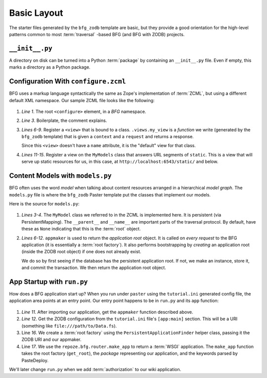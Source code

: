 ============
Basic Layout
============

The starter files generated by the ``bfg_zodb`` template are basic,
but they provide a good orientation for the high-level patterns common
to most :term:`traversal` -based BFG (and BFG with ZODB) projects.

``__init__.py``
---------------

A directory on disk can be turned into a Python :term:`package` by
containing an ``__init__.py`` file.  Even if empty, this marks a
directory as a Python package.

Configuration With ``configure.zcml``
--------------------------------------

BFG uses a markup language syntactically the same as Zope's
implementation of :term:`ZCML`, but using a different default XML
namespace.  Our sample ZCML file looks like the following:

   .. literalinclude:: src/basiclayout/tutorial/configure.zcml
      :linenos:
      :language: xml

#. *Line 1*.  The root ``<configure>`` element, in a *BFG* namespace.

#. *Line 3*. Boilerplate, the comment explains.

#. *Lines 6-9*.  Register a ``<view>`` that is bound to a class.
   ``.views.my_view`` is a *function* we write (generated by the
   ``bfg_zodb`` template) that is given a ``context`` and a
   ``request`` and returns a response.

   Since this ``<view>`` doesn't have a ``name`` attribute, it is the
   "default" view for that class.

#. *Lines 11-15*.  Register a view on the ``MyModels`` class that
   answers URL segments of ``static``.  This is a view that will serve
   up static resources for us, in this case, at
   ``http://localhost:6543/static/`` and below.

Content Models with ``models.py``
---------------------------------

BFG often uses the word *model* when talking about content resources
arranged in a hierarchical *model graph*.  The ``models.py`` file is
where the ``bfg_zodb`` Paster template put the classes that implement
our models.

Here is the source for ``models.py``:

   .. literalinclude:: src/basiclayout/tutorial/models.py
      :linenos:
      :language: py

#. *Lines 3-4*.  The ``MyModel`` class we referred to in the ZCML is
   implemented here.  It is persistent (via PersistentMapping).  The
   ``__parent__`` and ``__name__`` are important parts of the
   traversal protocol.  By default, have these as ``None`` indicating
   that this is the :term:`root` object.

#. *Lines 6-12*.  ``appmaker`` is used to return the *application
   root* object.  It is called on *every request* to the BFG
   application (it is essentially a :term:`root factory`).  It also
   performs bootstrapping by *creating* an application root (inside
   the ZODB root object) if one does not already exist.
 
   We do so by first seeing if the database has the persistent
   application root.  If not, we make an instance, store it, and
   commit the transaction.  We then return the application root
   object.

App Startup with ``run.py``
---------------------------

How does a BFG application start up?  When you run under ``paster``
using the ``tutorial.ini`` generated config file, the application area
points at an entry point.  Our entry point happens to be in ``run.py``
and its ``app`` function:

   .. literalinclude:: src/basiclayout/tutorial/run.py
      :linenos:
      :language: py

#. *Line 11*.  After importing our application, get the ``appmaker``
   function described above.

#. *Line 12*. Get the ZODB configuration from the ``tutorial.ini``
   file's ``[app:main]`` section.  This will be a URI (something like
   ``file:///path/to/Data.fs``).

#. Line *16*. We create a :term:`root factory` using the
   ``PersistentApplicationFinder`` helper class, passing it the
   ZODB URI and our appmaker.

#. Line *17*.  We use the ``repoze.bfg.router.make_app`` to return a
   :term:`WSGI` application.  The ``make_app`` function takes the root
   factory (``get_root``), the *package* representing our application,
   and the keywords parsed by PasteDeploy.

We'll later change ``run.py`` when we add :term:`authorization` to our
wiki application.

